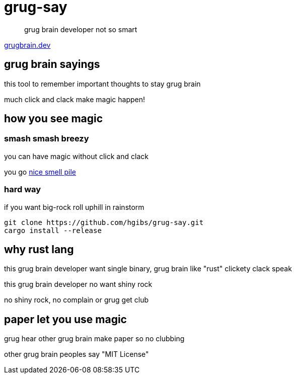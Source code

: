 = grug-say

> grug brain developer not so smart

https://grugbrain.dev[grugbrain.dev]

== grug brain sayings

this tool to remember important thoughts to stay grug brain

much click and clack make magic happen! 

== how you see magic
=== smash smash breezy
you can have magic without click and clack

you go https://github.com/hgibs/grug-say/releases[nice smell pile]

=== hard way
if you want big-rock roll uphill in rainstorm

[,bash]
----
git clone https://github.com/hgibs/grug-say.git
cargo install --release
----

== why rust lang

this grug brain developer want single binary, grug brain like "rust" clickety clack speak

this grug brain developer no want shiny rock

no shiny rock, no complain or grug get club

== paper let you use magic

grug hear other grug brain make paper so no clubbing

other grug brain peoples say "MIT License"
